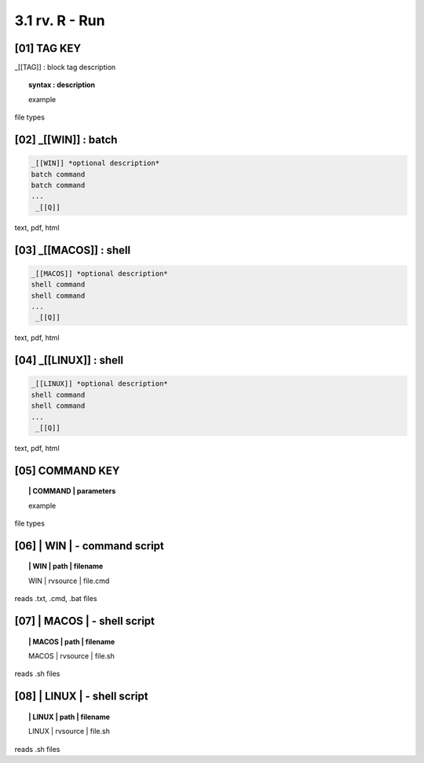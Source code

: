 3.1  rv. **R** - Run
======================

**[01]** TAG KEY
----------------------------------

_[[TAG]] : block tag description
        
.. raw:: html

    <hr>

.. topic::  syntax : description

  example

file types



**[02]** _[[WIN]] : batch
------------------------------------

.. raw:: html

    <hr>

.. code-block:: text
    
  _[[WIN]] *optional description*
  batch command
  batch command
  ...
   _[[Q]]

text, pdf, html


**[03]** _[[MACOS]] : shell
--------------------------------------

.. raw:: html

    <hr>

.. code-block:: text
    
  _[[MACOS]] *optional description*
  shell command
  shell command
  ...
   _[[Q]]

text, pdf, html


**[04]** _[[LINUX]] : shell 
---------------------------------

.. raw:: html

    <hr>

.. code-block:: text
    
  _[[LINUX]] *optional description*
  shell command
  shell command
  ...
   _[[Q]]

text, pdf, html



**[05]** COMMAND KEY
----------------------

.. raw:: html

    <hr>


.. topic:: | COMMAND | parameters

  example

file types



**[06]** | WIN | - command script
-------------------------------------------

.. raw:: html

    <hr>


.. topic:: | WIN | path | filename

  | WIN | rvsource | file.cmd

reads .txt, .cmd, .bat  files


**[07]** | MACOS | - shell script
-------------------------------------------

.. raw:: html

    <hr>


.. topic:: | MACOS | path | filename  


  | MACOS | rvsource | file.sh

reads .sh files


**[08]** | LINUX | - shell script
-------------------------------------------

.. raw:: html

    <hr>

.. topic:: | LINUX | path | filename 

  | LINUX | rvsource | file.sh   

reads .sh files

